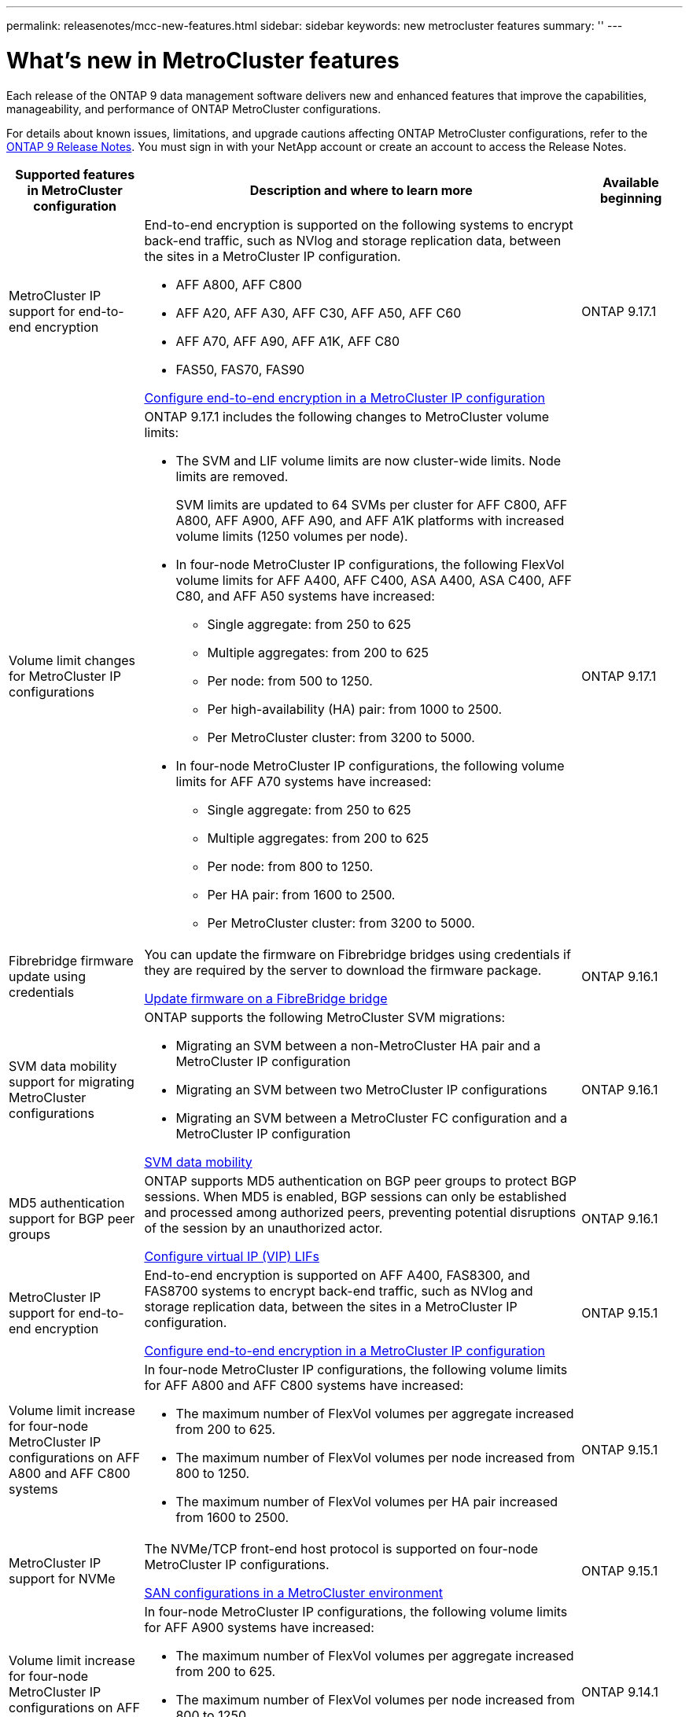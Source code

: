 ---
permalink: releasenotes/mcc-new-features.html
sidebar: sidebar
keywords: new metrocluster features
summary: ''
---

= What's new in MetroCluster features
:icons: font
:imagesdir: ../media/

[.lead]
Each release of the ONTAP 9 data management software delivers new and enhanced features that improve the capabilities, manageability, and performance of ONTAP MetroCluster configurations.

For details about known issues, limitations, and upgrade cautions affecting ONTAP MetroCluster configurations,  refer to the https://library.netapp.com/ecm/ecm_download_file/ECMLP2492508[ONTAP 9 Release Notes^]. You must sign in with your NetApp account or create an account to access the Release Notes. 

[cols="20,65,15"*,options="header"]
|===
| Supported features in MetroCluster configuration| Description and where to learn more| Available beginning
a|
MetroCluster IP support for end-to-end encryption
a|
End-to-end encryption is supported on the following systems to encrypt back-end traffic, such as NVlog and storage replication data, between the sites in a MetroCluster IP configuration.

* AFF A800, AFF C800
* AFF A20, AFF A30, AFF C30, AFF A50, AFF C60
* AFF A70, AFF A90, AFF A1K, AFF C80
* FAS50, FAS70, FAS90

link:../maintain/task-configure-encryption.html[Configure end-to-end encryption in a MetroCluster IP configuration]
a|
ONTAP 9.17.1
a|
Volume limit changes for MetroCluster IP configurations
a|
ONTAP 9.17.1 includes the following changes to MetroCluster volume limits: 

* The SVM and LIF volume limits are now cluster-wide limits. Node limits are removed.
+
SVM limits are updated to 64 SVMs per cluster for AFF C800, AFF A800, AFF A900, AFF A90, and AFF A1K platforms with increased volume limits (1250 volumes per node). 

* In four-node MetroCluster IP configurations, the following FlexVol volume limits for AFF A400, AFF C400, ASA A400, ASA C400, AFF C80, and AFF A50 systems have increased: 

** Single aggregate: from 250 to 625
** Multiple aggregates: from 200 to 625
** Per node: from 500 to 1250.
** Per high-availability (HA) pair: from 1000 to 2500.
** Per MetroCluster cluster: from 3200 to 5000.

* In four-node MetroCluster IP configurations, the following volume limits for AFF A70 systems have increased: 

** Single aggregate: from 250 to 625
** Multiple aggregates: from 200 to 625
** Per node: from 800 to 1250.
** Per HA pair: from 1600 to 2500.
** Per MetroCluster cluster: from 3200 to 5000.
a|
ONTAP 9.17.1
a|
Fibrebridge firmware update using credentials
a|
You can update the firmware on Fibrebridge bridges using credentials if they are required by the server to download the firmware package.

link:../maintain/task_update_firmware_on_a_fibrebridge_bridge_parent_topic.html[Update firmware on a FibreBridge bridge]
a|
ONTAP 9.16.1 
a|
SVM data mobility support for migrating MetroCluster configurations
a|
ONTAP supports the following MetroCluster SVM migrations: 

* Migrating an SVM between a non-MetroCluster HA pair and a MetroCluster IP configuration
* Migrating an SVM between two MetroCluster IP configurations 
* Migrating an SVM between a MetroCluster FC configuration and a MetroCluster IP configuration

link:https://docs.netapp.com/us-en/ontap/svm-migrate/index.html[SVM data mobility^]
a|
ONTAP 9.16.1
a|
MD5 authentication support for BGP peer groups
a|
ONTAP supports MD5 authentication on BGP peer groups to protect BGP sessions. When MD5 is enabled, BGP sessions can only be established and processed among authorized peers, preventing potential disruptions of the session by an unauthorized actor.

link:https://docs.netapp.com/us-en/ontap/networking/configure_virtual_ip_@vip@_lifs.html[Configure virtual IP (VIP) LIFs^]
a|
ONTAP 9.16.1
a|
MetroCluster IP support for end-to-end encryption
a|
End-to-end encryption is supported on AFF A400, FAS8300, and FAS8700 systems to encrypt back-end traffic, such as NVlog and storage replication data, between the sites in a MetroCluster IP configuration.

link:../maintain/task-configure-encryption.html[Configure end-to-end encryption in a MetroCluster IP configuration]
a|
ONTAP 9.15.1
a|
Volume limit increase for four-node MetroCluster IP configurations on AFF A800 and AFF C800 systems
a|
In four-node MetroCluster IP configurations, the following volume limits for AFF A800 and AFF C800 systems have increased:

* The maximum number of FlexVol volumes per aggregate increased from 200 to 625.
* The maximum number of FlexVol volumes per node increased from 800 to 1250.
* The maximum number of FlexVol volumes per HA pair increased from 1600 to 2500.
a|
ONTAP 9.15.1
a|
MetroCluster IP support for NVMe
a|
The NVMe/TCP front-end host protocol is supported on four-node MetroCluster IP configurations.

link:https://docs.netapp.com/us-en/ontap/san-admin/san-config-mcc-concept.html[SAN configurations in a MetroCluster environment^]
a|
ONTAP 9.15.1
a|
Volume limit increase for four-node MetroCluster IP configurations on AFF A900 systems
a|
In four-node MetroCluster IP configurations, the following volume limits for AFF A900 systems have increased:

* The maximum number of FlexVol volumes per aggregate increased from 200 to 625.
* The maximum number of FlexVol volumes per node increased from 800 to 1250.
* The maximum number of FlexVol volumes per HA pair increased from 1600 to 2500.
a|
ONTAP 9.14.1
a|
S3 object storage support on mirrored and unmirrored aggregates
a|
You can enable an S3 object storage server on an SVM in a mirrored or unmirrored aggregate in MetroCluster IP and FC configurations.

https://docs.netapp.com/us-en/ontap/s3-config/ontap-version-support-s3-concept.html#s3-support-with-metrocluster[S3 support with MetroCluster^]
a|
ONTAP 9.14.1
a|
Support for provisioning an S3 bucket on mirrored and unmirrored aggregates in a MetroCluster cluster 
a|
You can create a bucket on a mirrored or unmirrored aggregate in MetroCluster configurations.

link:https://docs.netapp.com/us-en/ontap/s3-config/create-bucket-mcc-task.html#process-to-create-buckets[Create an ONTAP S3 bucket on a mirrored or unmirrored aggregate in a MetroCluster configuration^]
a|
ONTAP 9.14.1
a|
Transition from MetroCluster FC to MetroCluster IP using a shared switch for MetroCluster IP and Ethernet attached storage 
a|
You can transition nondisruptively from a MetroCluster FC to a MetroCluster IP configuration using a shared storage switch. 

https://docs.netapp.com/us-en/ontap-metrocluster/transition/concept_nondisruptively_transitioning_from_a_four_node_mcc_fc_to_a_mcc_ip_configuration.html[Transition nondisruptively from a MetroCluster FC to a MetroCluster IP configuration (ONTAP 9.8 and later)]
a|
ONTAP 9.13.1
a|
Nondisruptive transitions from an eight-node MetroCluster FC configuration to a MetroCluster IP configuration
a|
You can nondisruptively transition workloads and data from an existing eight-node MetroCluster FC configuration to a new MetroCluster IP configuration.

https://docs.netapp.com/us-en/ontap-metrocluster/transition/concept_nondisruptively_transitioning_from_a_four_node_mcc_fc_to_a_mcc_ip_configuration.html[Transition nondisruptively from a MetroCluster FC to a MetroCluster IP configuration]
a|
ONTAP 9.13.1
a|
Four-node MetroCluster IP configuration upgrades using switchover and switchback
a|
You can upgrade controllers in a four-node MetroCluster IP configuration using switchover and switchback with `system controller replace` commands.

https://docs.netapp.com/us-en/ontap-metrocluster/upgrade/task_upgrade_controllers_system_control_commands_in_a_four_node_mcc_ip.html[Upgrade controllers in a four node MetroCluster IP configuration]
a|
ONTAP 9.13.1
a|
Mediator-assisted automatic unplanned switchover (MAUSO) is triggered for an environmental shutdown
a|
If one site shuts down gracefully due to an environmental shutdown, MAUSO is triggered.

https://docs.netapp.com/us-en/ontap-metrocluster/install-ip/concept-ontap-mediator-supports-automatic-unplanned-switchover.html[How the ONTAP Mediator supports automatic unplanned switchover]
a|
ONTAP 9.13.1
a|
Eight-node MetroCluster IP configurations support
a|
You can upgrade the controllers and storage in an eight-node MetroCluster IP configuration by expanding the configuration to become a temporary twelve-node configuration and then removing the old DR groups.

https://docs.netapp.com/us-en/ontap-metrocluster/upgrade/task_refresh_4n_mcc_ip.html[Refresh a four-node MetroCluster IP configuration]
a|
ONTAP 9.13.1
a|
MetroCluster IP configuration conversion to a shared storage MetroCluster switch configuration
a|
You can convert a MetroCluster IP configuration to a shared storage MetroCluster switch configuration.

https://docs.netapp.com/us-en/ontap-metrocluster/maintain/task_replace_an_ip_switch.html[Replace an IP switch]
a|
ONTAP 9.13.1
a|
MetroCluster automatic forced switchover feature in a MetroCluster IP configuration
a|
You can enable the MetroCluster automatic forced switchover feature in a MetroCluster IP configuration. This feature is an extension of the Mediator-assisted unplanned switchover (MAUSO) feature.

https://docs.netapp.com/us-en/ontap-metrocluster/install-ip/concept-risks-limitations-automatic-switchover.html[Automatic switchover limitations]
a|
ONTAP 9.12.1
a|
S3 on an SVM on an unmirrored aggregate in a MetroCluster IP configuration
a|
You can enable an ONTAP Simple Storage Service (S3) object storage server on an SVM on an unmirrored aggregate in a MetroCluster IP configuration. 

https://docs.netapp.com/us-en/ontap/s3-config/ontap-version-support-s3-concept.html#s3-support-with-metrocluster[S3 support with MetroCluster^]
a|
ONTAP 9.12.1
a|
MetroCluster IP support for NVMe
a|
The NVMe/FC protocol is supported on four-node MetroCluster IP configurations.

link:https://docs.netapp.com/us-en/ontap/san-admin/san-config-mcc-concept.html[SAN configurations in a MetroCluster environment^]
a|
ONTAP 9.12.1
a|
IPsec support for front-end host protocol in MetroCluster IP and MetroCluster fabric-attached configurations
a|
IPsec support for front-end host protocol (such as NFS and iSCSI) is available in MetroCluster IP and MetroCluster fabric-attached configurations.

https://docs.netapp.com/us-en/ontap/networking/configure_ip_security_@ipsec@_over_wire_encryption.html[Configure IP security (IPsec) over wire encryption^]
a|
ONTAP 9.12.1
a|
Transition from a MetroCluster FC configuration to an AFF A250 or FAS500f MetroCluster IP configuration
a|
You can transition from a MetroCluster FC configuration to an AFF A250 or FAS500f MetroCluster IP configuration.

https://docs.netapp.com/us-en/ontap-metrocluster/transition/task_move_cluster_connections.html#which-connections-to-move[Move the local cluster connections]
a|
ONTAP 9.11.1
a|
Consistency groups
a|
Consistency groups are supported in MetroCluster configurations.

https://docs.netapp.com/us-en/ontap/consistency-groups/index.html#multi-admin-verification-support-for-consistency-groups[Consistency groups in MetroCluster configurations^]
a|
ONTAP 9.11.1
a|
Simplified controller upgrade of nodes in a MetroCluster FC configuration
a|
The upgrade procedure for the upgrade process using switchover and switchback has been simplified.

https://docs.netapp.com/us-en/ontap-metrocluster/upgrade/task_upgrade_controllers_in_a_four_node_fc_mcc_us_switchover_and_switchback_mcc_fc_4n_cu.html[Upgrade controllers in a MetroCluster FC configuration using switchover and switchback]
a|
ONTAP 9.10.1
a|
IP support for shared link at layer 3
a|
MetroCluster IP configurations can be implemented with IP-routed (layer 3) back-end connections.

https://docs.netapp.com/us-en/ontap-metrocluster/install-ip/concept_considerations_layer_3.html[Considerations for layer 3 wide-area networks]
a|
ONTAP 9.9.1
a|
Support for eight-node MetroCluster configurations
a|
Permanent eight-node clusters are supported in IP and Fabric-attached MetroCluster configurations.

https://docs.netapp.com/us-en/ontap-metrocluster/install-ip/task_install_and_cable_the_mcc_components.html[Install and cable MetroCluster components]
a|
ONTAP 9.9.1

|===


// 2025 April 09, ONTAPDOC-2282
// 2025 March 29, ONTAPDOC-2607
// 2024 Nov 07, ONTAPDOC-2299
// 2024 May 15, ONTAPDOC-1602 (9.15.1)
// 2024 Nov 07, ONTAPDOC-2070
// 2024 May 15, ONTAPDOC-1657, ONTAPDOC-1684 (9.15.1)